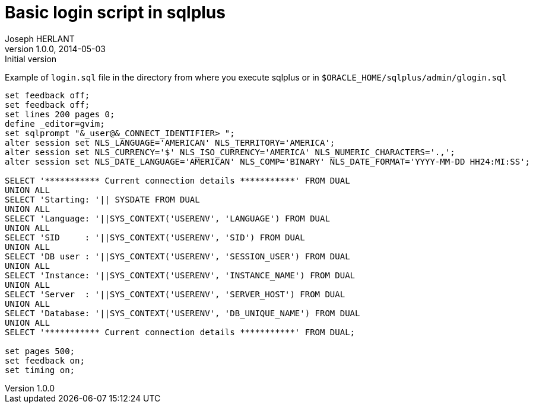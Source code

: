 Basic login script in sqlplus
=============================
Joseph HERLANT
v1.0.0, 2014-05-03 : Initial version
:Author Initials: Joseph HERLANT
:description: This document shows a simple [g]login.sql script to use with sqlplus
:keywords: sqlplus, glogin.sql, login.sql

Example of `login.sql` file in the directory from where you execute sqlplus 
or in `$ORACLE_HOME/sqlplus/admin/glogin.sql`

[source, sql]
-----
set feedback off;
set feedback off;
set lines 200 pages 0;
define _editor=gvim;
set sqlprompt "&_user@&_CONNECT_IDENTIFIER> ";
alter session set NLS_LANGUAGE='AMERICAN' NLS_TERRITORY='AMERICA';
alter session set NLS_CURRENCY='$' NLS_ISO_CURRENCY='AMERICA' NLS_NUMERIC_CHARACTERS='.,';
alter session set NLS_DATE_LANGUAGE='AMERICAN' NLS_COMP='BINARY' NLS_DATE_FORMAT='YYYY-MM-DD HH24:MI:SS';

SELECT '*********** Current connection details ***********' FROM DUAL
UNION ALL
SELECT 'Starting: '|| SYSDATE FROM DUAL
UNION ALL
SELECT 'Language: '||SYS_CONTEXT('USERENV', 'LANGUAGE') FROM DUAL
UNION ALL
SELECT 'SID     : '||SYS_CONTEXT('USERENV', 'SID') FROM DUAL
UNION ALL
SELECT 'DB user : '||SYS_CONTEXT('USERENV', 'SESSION_USER') FROM DUAL
UNION ALL
SELECT 'Instance: '||SYS_CONTEXT('USERENV', 'INSTANCE_NAME') FROM DUAL
UNION ALL
SELECT 'Server  : '||SYS_CONTEXT('USERENV', 'SERVER_HOST') FROM DUAL
UNION ALL
SELECT 'Database: '||SYS_CONTEXT('USERENV', 'DB_UNIQUE_NAME') FROM DUAL
UNION ALL
SELECT '*********** Current connection details ***********' FROM DUAL; 

set pages 500;
set feedback on;
set timing on;
-----
